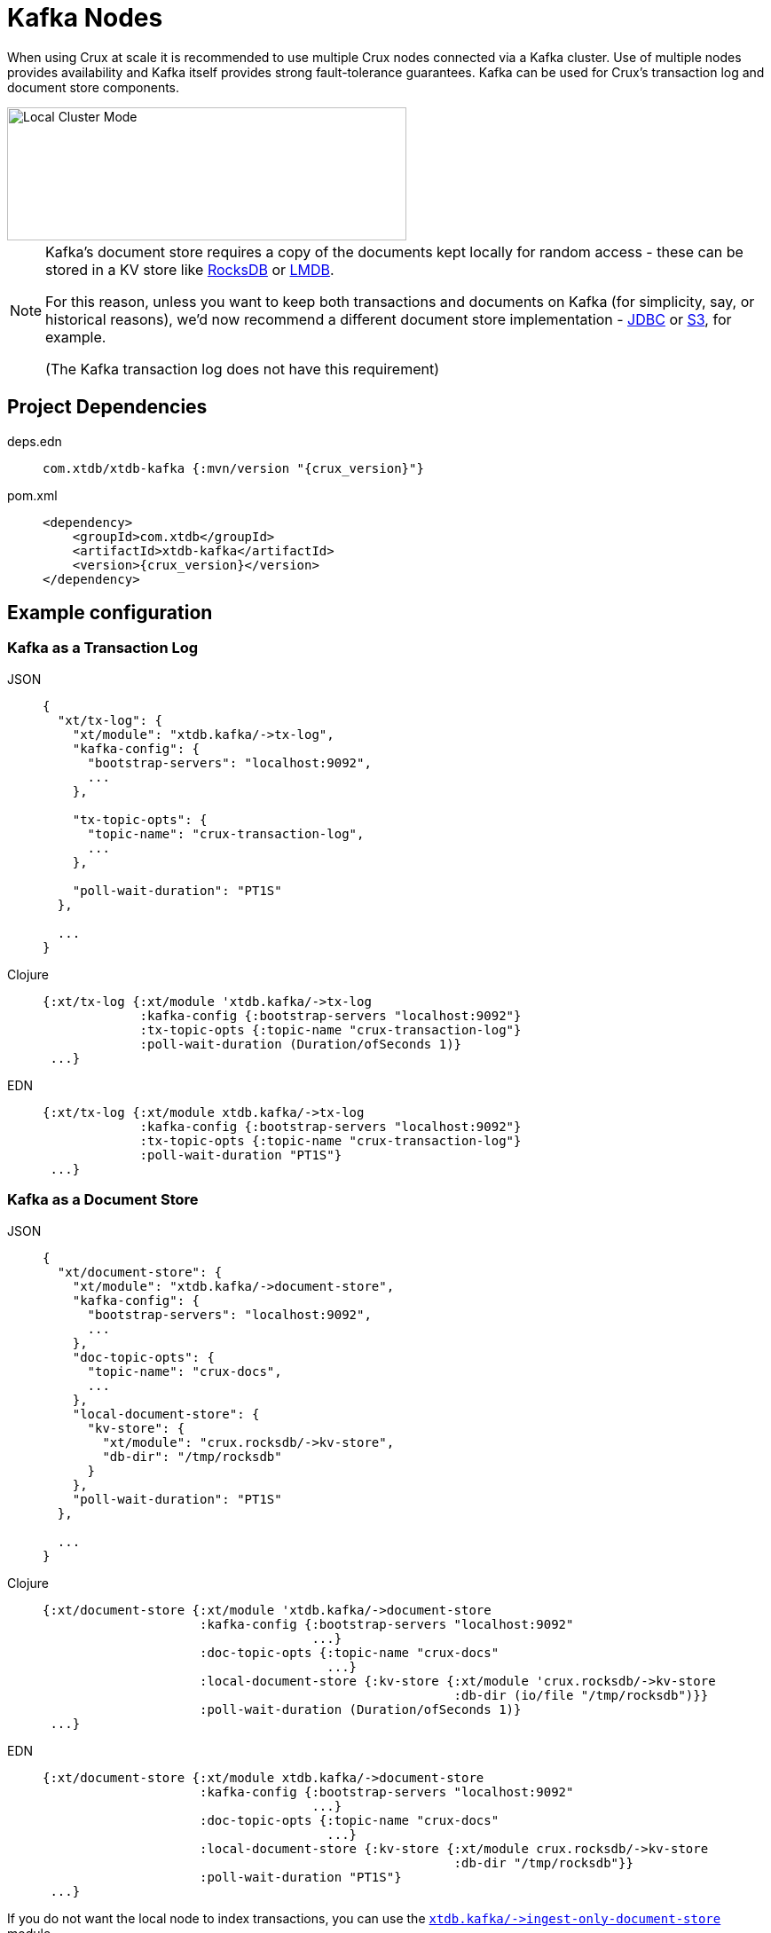 = Kafka Nodes

When using Crux at scale it is recommended to use multiple Crux nodes connected via a Kafka cluster. Use of multiple nodes provides availability and Kafka itself provides strong fault-tolerance guarantees.
Kafka can be used for Crux's transaction log and document store components.

image::local-cluster-mode.svg?sanitize=true[Local Cluster Mode,450,150,align="center"]

[NOTE]
====
Kafka's document store requires a copy of the documents kept locally for random access - these can be stored in a KV store like xref:rocksdb.adoc[RocksDB] or xref:lmdb.adoc[LMDB].

For this reason, unless you want to keep both transactions and documents on Kafka (for simplicity, say, or historical reasons), we'd now recommend a different document store implementation - xref:jdbc.adoc[JDBC] or xref:s3.clj[S3], for example.

(The Kafka transaction log does not have this requirement)
====

== Project Dependencies

[tabs]
====
deps.edn::
+
[source,clojure, subs=attributes+]
----
com.xtdb/xtdb-kafka {:mvn/version "{crux_version}"}
----

pom.xml::
+
[source,xml, subs=attributes+]
----
<dependency>
    <groupId>com.xtdb</groupId>
    <artifactId>xtdb-kafka</artifactId>
    <version>{crux_version}</version>
</dependency>
----
====

== Example configuration

=== Kafka as a Transaction Log

[tabs]
====
JSON::
+
[source,json]
----
{
  "xt/tx-log": {
    "xt/module": "xtdb.kafka/->tx-log",
    "kafka-config": {
      "bootstrap-servers": "localhost:9092",
      ...
    },

    "tx-topic-opts": {
      "topic-name": "crux-transaction-log",
      ...
    },

    "poll-wait-duration": "PT1S"
  },

  ...
}
----

Clojure::
+
[source,clojure]
----
{:xt/tx-log {:xt/module 'xtdb.kafka/->tx-log
             :kafka-config {:bootstrap-servers "localhost:9092"}
             :tx-topic-opts {:topic-name "crux-transaction-log"}
             :poll-wait-duration (Duration/ofSeconds 1)}
 ...}
----

EDN::
+
[source,clojure]
----
{:xt/tx-log {:xt/module xtdb.kafka/->tx-log
             :kafka-config {:bootstrap-servers "localhost:9092"}
             :tx-topic-opts {:topic-name "crux-transaction-log"}
             :poll-wait-duration "PT1S"}
 ...}
----
====

=== Kafka as a Document Store

[tabs]
====
JSON::
+
[source,json]
----
{
  "xt/document-store": {
    "xt/module": "xtdb.kafka/->document-store",
    "kafka-config": {
      "bootstrap-servers": "localhost:9092",
      ...
    },
    "doc-topic-opts": {
      "topic-name": "crux-docs",
      ...
    },
    "local-document-store": {
      "kv-store": {
        "xt/module": "crux.rocksdb/->kv-store",
        "db-dir": "/tmp/rocksdb"
      }
    },
    "poll-wait-duration": "PT1S"
  },

  ...
}
----

Clojure::
+
[source,clojure]
----
{:xt/document-store {:xt/module 'xtdb.kafka/->document-store
                     :kafka-config {:bootstrap-servers "localhost:9092"
                                    ...}
                     :doc-topic-opts {:topic-name "crux-docs"
                                      ...}
                     :local-document-store {:kv-store {:xt/module 'crux.rocksdb/->kv-store
                                                       :db-dir (io/file "/tmp/rocksdb")}}
                     :poll-wait-duration (Duration/ofSeconds 1)}
 ...}
----

EDN::
+
[source,clojure]
----
{:xt/document-store {:xt/module xtdb.kafka/->document-store
                     :kafka-config {:bootstrap-servers "localhost:9092"
                                    ...}
                     :doc-topic-opts {:topic-name "crux-docs"
                                      ...}
                     :local-document-store {:kv-store {:xt/module crux.rocksdb/->kv-store
                                                       :db-dir "/tmp/rocksdb"}}
                     :poll-wait-duration "PT1S"}
 ...}
----
====

If you do not want the local node to index transactions, you can use the xref:ingest-only-doc-store[`+xtdb.kafka/->ingest-only-document-store+`] module.

==== Sharing the local KV store

You can use the same local document store as the query indices, as follows:

[tabs]
====
JSON::
+
[source,json]
----
{
  "local-rocksdb": {
    "xt/module": "crux.rocksdb/->kv-store",
    "db-dir": "/tmp/rocksdb"
  },

  "xt/document-store": {
    ...
    "local-document-store": {
      "kv-store": "local-rocksdb"
    }
  },

  "xt/index-store": {
    "kv-store": "local-rocksdb"
  }

  ...
}
----

Clojure::
+
[source,clojure]
----
{...
 :local-rocksdb {:xt/module 'crux.rocksdb/->kv-store
                 :db-dir (io/file "/tmp/rocksdb")}
 :xt/document-store {...
                     :local-document-store {:kv-store :local-rocksdb}}
 :xt/index-store {:kv-store :local-rocksdb}}
----

EDN::
+
[source,clojure]
----
{...
 :local-rocksdb {:xt/module crux.rocksdb/->kv-store
                 :db-dir "/tmp/rocksdb"}
 :xt/document-store {...
                     :local-document-store {:kv-store :local-rocksdb}}
 :xt/index-store {:kv-store :local-rocksdb}}
----
====

=== Sharing connection config between the transaction log and the document store

If you're using Kafka for both the transaction log and the document store, you can share connection config between them:

[tabs]
====
JSON::
+
[source,json]
----
{
  "kafka-config": {
    "xt/module": "xtdb.kafka/->kafka-config",
    "bootstrap-servers": "localhost:9092",
    ...
  },

  "xt/tx-log": {
    "xt/module": "xtdb.kafka/->tx-log",
    "kafka-config": "kafka-config",
    ...
  }

  "xt/document-store": {
    "xt/module": "xtdb.kafka/->document-store",
    "kafka-config": "kafka-config",
    ...
  }
}
----

Clojure::
+
[source,clojure]
----
{:kafka-config {:xt/module 'xtdb.kafka/->kafka-config
                :bootstrap-servers "localhost:9092"
                ...}
 :xt/tx-log {:xt/module 'xtdb.kafka/->tx-log
               :kafka-config :kafka-config
               ...}
 :xt/document-store {:xt/module 'xtdb.kafka/->document-store
                       :kafka-config :kafka-config
                       ...}}
----

EDN::
+
[source,clojure]
----
{:kafka-config {:xt/module xtdb.kafka/->kafka-config
                :bootstrap-servers "localhost:9092"
                ...}
 :xt/tx-log {:xt/module xtdb.kafka/->tx-log
             :kafka-config :kafka-config
             ...}
 :xt/document-store {:xt/module xtdb.kafka/->document-store
                     :kafka-config :kafka-config
                     ...}}
----
====

== Parameters

=== Connection config (`+xtdb.kafka/->kafka-config+`)

* `tx-topic-opts` (topic options)
* `bootstrap-servers` (string, default `"localhost:9092"`): URL for connecting to Kafka
* `properties-file` (string/`File`/`Path`): Kafka connection properties file, supplied directly to Kafka
* `properties-map` (map): Kafka connection properties map, supplied directly to Kafka

=== Topic options (`+xtdb.kafka/->topic-opts+`)

* `topic-name` (string, required, default `"tx-topic"` for tx-log, `"doc-topic"` for document-store)
* `num-partitions` (int, default 1)
* `replication-factor` (int, default 1): level of durability for Kafka
* `create-topics?` (boolean, default true): whether to create topics if they do not exist
* `topic-config` (map): any further topic config to pass directly to Kafka

=== Transaction log (`+xtdb.kafka/->tx-log+`)

* `kafka-config` (connection config)
* `tx-topic-opts` (topic options)
* `poll-wait-duration` (string/`Duration`, default 1 second, `"PT1S"`): time to wait on each Kafka poll.
* `poll-sleep-duration` (string/`Duration`, default 1 second, `"PT1S"`): time to sleep between each poll, if the previous poll didn't yield any transactions.

=== Document store (`+xtdb.kafka/->document-store+`)

* `kafka-config` (connection config)
* `doc-topic-opts` (topic options)
* `local-document-store` (document store, default local in-memory kv-store)
* `poll-wait-duration` (string/`Duration`, default 1 second, `"PT1S"`): time to wait on each Kafka poll.
* `poll-sleep-duration` (string/`Duration`, default 1 second, `"PT1S"`): time to sleep between each poll, if the previous poll didn't yield any transactions.

[#ingest-only-doc-store]
=== Ingest-only document store (`+xtdb.kafka/->ingest-only-document-store+`)

* `kafka-config` (connection config)
* `tx-topic-opts` (topic options)

